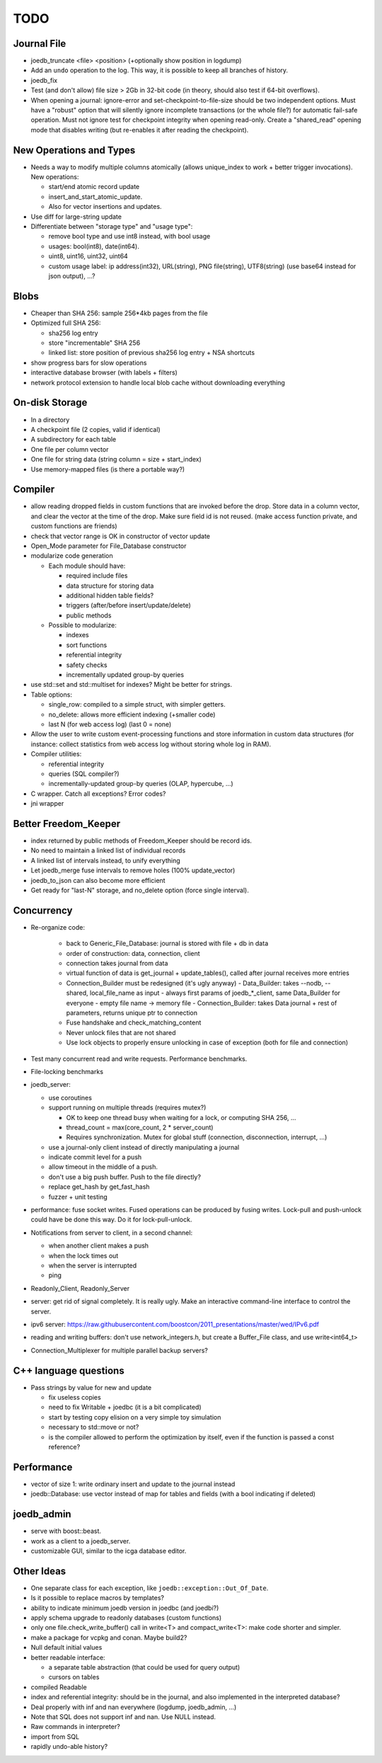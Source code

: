 TODO
====

Journal File
------------
- joedb_truncate <file> <position> (+optionally show position in logdump)
- Add an ``undo`` operation to the log. This way, it is possible to keep all
  branches of history.
- joedb_fix
- Test (and don't allow) file size > 2Gb in 32-bit code (in theory, should also
  test if 64-bit overflows).
- When opening a journal: ignore-error and set-checkpoint-to-file-size should
  be two independent options. Must have a "robust" option that will silently
  ignore incomplete transactions (or the whole file?) for automatic fail-safe
  operation. Must not ignore test for checkpoint integrity when opening
  read-only. Create a "shared_read" opening mode that disables writing (but
  re-enables it after reading the checkpoint).

New Operations and Types
------------------------
- Needs a way to modify multiple columns atomically (allows unique_index to
  work + better trigger invocations). New operations:

  - start/end atomic record update
  - insert_and_start_atomic_update.
  - Also for vector insertions and updates.

- Use diff for large-string update
- Differentiate between "storage type" and "usage type":

  - remove bool type and use int8 instead, with bool usage
  - usages: bool(int8), date(int64).
  - uint8, uint16, uint32, uint64
  - custom usage label: ip address(int32), URL(string), PNG file(string),
    UTF8(string) (use base64 instead for json output), ...?

Blobs
-----
- Cheaper than SHA 256: sample 256*4kb pages from the file
- Optimized full SHA 256:

  - sha256 log entry
  - store "incrementable" SHA 256
  - linked list: store position of previous sha256 log entry + NSA shortcuts

- show progress bars for slow operations
- interactive database browser (with labels + filters)
- network protocol extension to handle local blob cache without downloading everything

On-disk Storage
---------------
- In a directory
- A checkpoint file (2 copies, valid if identical)
- A subdirectory for each table
- One file per column vector
- One file for string data (string column = size + start_index)
- Use memory-mapped files (is there a portable way?)

Compiler
--------
- allow reading dropped fields in custom functions that are invoked before the
  drop. Store data in a column vector, and clear the vector at the time of the
  drop. Make sure field id is not reused. (make access function private, and
  custom functions are friends)
- check that vector range is OK in constructor of vector update
- Open_Mode parameter for File_Database constructor
- modularize code generation

  - Each module should have:

    - required include files
    - data structure for storing data
    - additional hidden table fields?
    - triggers (after/before insert/update/delete)
    - public methods

  - Possible to modularize:

    - indexes
    - sort functions
    - referential integrity
    - safety checks
    - incrementally updated group-by queries

- use std::set and std::multiset for indexes? Might be better for strings.
- Table options:

  - single_row: compiled to a simple struct, with simpler getters.
  - no_delete: allows more efficient indexing (+smaller code)
  - last N (for web access log) (last 0 = none)

- Allow the user to write custom event-processing functions and store
  information in custom data structures (for instance: collect statistics from
  web access log without storing whole log in RAM).
- Compiler utilities:

  - referential integrity
  - queries (SQL compiler?)
  - incrementally-updated group-by queries (OLAP, hypercube, ...)

- C wrapper. Catch all exceptions? Error codes?
- jni wrapper

Better Freedom_Keeper
---------------------
- index returned by public methods of Freedom_Keeper should be record ids.
- No need to maintain a linked list of individual records
- A linked list of intervals instead, to unify everything
- Let joedb_merge fuse intervals to remove holes (100% update_vector)
- joedb_to_json can also become more efficient
- Get ready for "last-N" storage, and no_delete option (force single interval).

Concurrency
-----------

- Re-organize code:

   - back to Generic_File_Database: journal is stored with file + db in data
   - order of construction: data, connection, client
   - connection takes journal from data
   - virtual function of data is get_journal + update_tables(), called after journal receives more entries
   - Connection_Builder must be redesigned (it's ugly anyway)
     - Data_Builder: takes --nodb, --shared, local_file_name as input
     - always first params of joedb_*_client, same Data_Builder for everyone
     - empty file name -> memory file
     - Connection_Builder: takes Data journal + rest of parameters, returns unique ptr to connection
   - Fuse handshake and check_matching_content
   - Never unlock files that are not shared
   - Use lock objects to properly ensure unlocking in case of exception (both for file and connection)

- Test many concurrent read and write requests. Performance benchmarks.
- File-locking benchmarks

- joedb_server:

  - use coroutines
  - support running on multiple threads (requires mutex?)

    - OK to keep one thread busy when waiting for a lock, or computing SHA 256, ...
    - thread_count = max(core_count, 2 * server_count)
    - Requires synchronization. Mutex for global stuff (connection, disconnection, interrupt, ...)

  - use a journal-only client instead of directly manipulating a journal
  - indicate commit level for a push
  - allow timeout in the middle of a push.
  - don't use a big push buffer. Push to the file directly?
  - replace get_hash by get_fast_hash
  - fuzzer + unit testing

- performance: fuse socket writes. Fused operations can be produced by fusing
  writes. Lock-pull and push-unlock could have be done this way. Do it for
  lock-pull-unlock.
- Notifications from server to client, in a second channel:

  - when another client makes a push
  - when the lock times out
  - when the server is interrupted
  - ping

- Readonly_Client, Readonly_Server
- server: get rid of signal completely. It is really ugly. Make an interactive command-line interface to control the server.
- ipv6 server: https://raw.githubusercontent.com/boostcon/2011_presentations/master/wed/IPv6.pdf
- reading and writing buffers: don't use network_integers.h, but create a
  Buffer_File class, and use write<int64_t>
- Connection_Multiplexer for multiple parallel backup servers?

C++ language questions
----------------------

- Pass strings by value for new and update

  - fix useless copies
  - need to fix Writable + joedbc (it is a bit complicated)
  - start by testing copy elision on a very simple toy simulation
  - necessary to std::move or not?
  - is the compiler allowed to perform the optimization by itself, even if
    the function is passed a const reference?

Performance
-----------

- vector of size 1: write ordinary insert and update to the journal instead
- joedb::Database: use vector instead of map for tables and fields (with a bool
  indicating if deleted)

joedb_admin
-----------
- serve with boost::beast.
- work as a client to a joedb_server.
- customizable GUI, similar to the icga database editor.

Other Ideas
-----------
- One separate class for each exception, like ``joedb::exception::Out_Of_Date``.
- Is it possible to replace macros by templates?
- ability to indicate minimum joedb version in joedbc (and joedbi?)
- apply schema upgrade to readonly databases (custom functions)
- only one file.check_write_buffer() call in write<T> and compact_write<T>:
  make code shorter and simpler.
- make a package for vcpkg and conan. Maybe build2?
- Null default initial values
- better readable interface:

  - a separate table abstraction (that could be used for query output)
  - cursors on tables

- compiled Readable
- index and referential integrity: should be in the journal, and also
  implemented in the interpreted database?
- Deal properly with inf and nan everywhere (logdump, joedb_admin, ...)
- Note that SQL does not support inf and nan. Use NULL instead.
- Raw commands in interpreter?
- import from SQL
- rapidly undo-able history?
